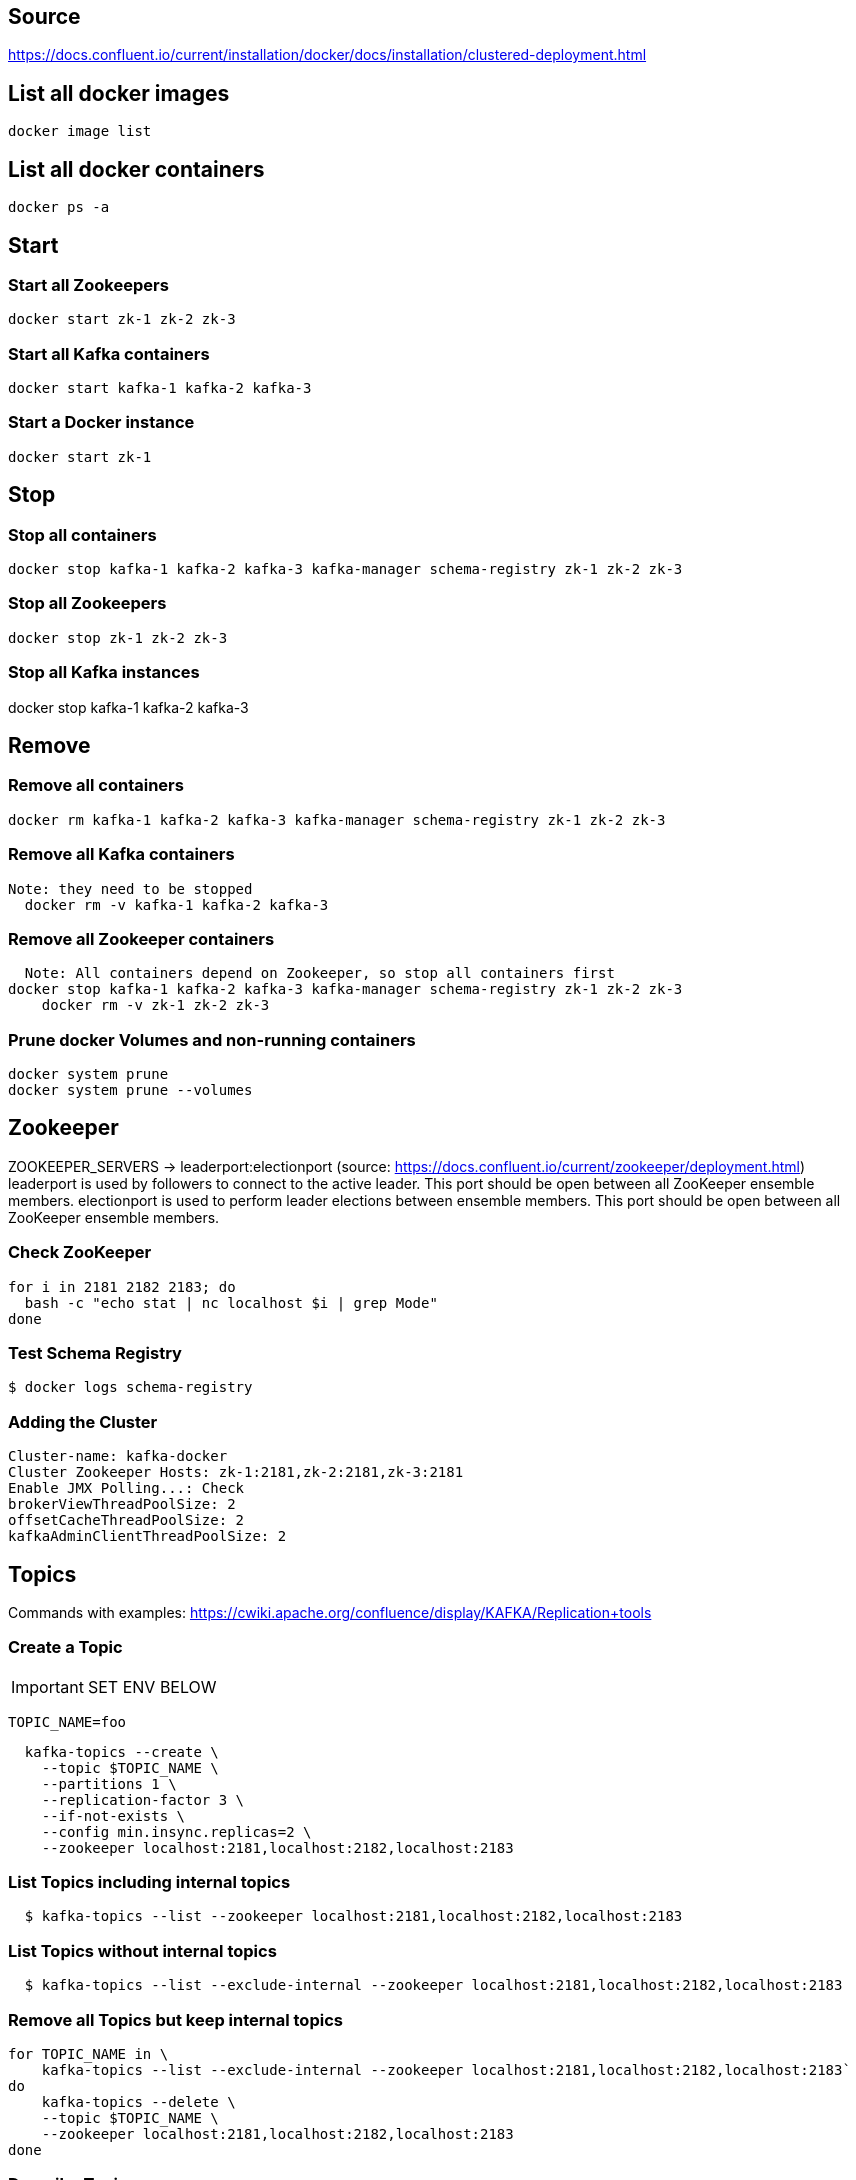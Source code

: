 == Source
https://docs.confluent.io/current/installation/docker/docs/installation/clustered-deployment.html

== List all docker images
  docker image list

== List all docker containers
  docker ps -a

// -------------------------------

== Start ==
=== Start all Zookeepers
  docker start zk-1 zk-2 zk-3

=== Start all Kafka containers
  docker start kafka-1 kafka-2 kafka-3

=== Start a Docker instance
  docker start zk-1

// -------------------------------

== Stop ==
=== Stop all containers
  docker stop kafka-1 kafka-2 kafka-3 kafka-manager schema-registry zk-1 zk-2 zk-3

=== Stop all Zookeepers
  docker stop zk-1 zk-2 zk-3

=== Stop all Kafka instances
docker stop kafka-1 kafka-2 kafka-3

// -------------------------------

== Remove ==
=== Remove all containers
  docker rm kafka-1 kafka-2 kafka-3 kafka-manager schema-registry zk-1 zk-2 zk-3

=== Remove all Kafka containers
    Note: they need to be stopped
      docker rm -v kafka-1 kafka-2 kafka-3

=== Remove all Zookeeper containers
    Note: All containers depend on Zookeeper, so stop all containers first
  docker stop kafka-1 kafka-2 kafka-3 kafka-manager schema-registry zk-1 zk-2 zk-3
      docker rm -v zk-1 zk-2 zk-3

=== Prune docker Volumes and non-running containers
  docker system prune
  docker system prune --volumes

// -------------------------------

== Zookeeper

ZOOKEEPER_SERVERS -> leaderport:electionport (source: https://docs.confluent.io/current/zookeeper/deployment.html)
leaderport is used by followers to connect to the active leader. This port should be open between all ZooKeeper ensemble members.
electionport is used to perform leader elections between ensemble members. This port should be open between all ZooKeeper ensemble members.


=== Check ZooKeeper

....
for i in 2181 2182 2183; do
  bash -c "echo stat | nc localhost $i | grep Mode"
done
....

//-------------------------------------------------

=== Test Schema Registry
  $ docker logs schema-registry

//-------------------------------------------------

=== Adding the Cluster
....
Cluster-name: kafka-docker
Cluster Zookeeper Hosts: zk-1:2181,zk-2:2181,zk-3:2181
Enable JMX Polling...: Check
brokerViewThreadPoolSize: 2
offsetCacheThreadPoolSize: 2
kafkaAdminClientThreadPoolSize: 2
....
//-------------------------------------------------

== Topics

Commands with examples: https://cwiki.apache.org/confluence/display/KAFKA/Replication+tools

=== Create a Topic

IMPORTANT: SET ENV BELOW

 TOPIC_NAME=foo

....
  kafka-topics --create \
    --topic $TOPIC_NAME \
    --partitions 1 \
    --replication-factor 3 \
    --if-not-exists \
    --config min.insync.replicas=2 \
    --zookeeper localhost:2181,localhost:2182,localhost:2183
....

=== List Topics including internal topics
....
  $ kafka-topics --list --zookeeper localhost:2181,localhost:2182,localhost:2183
....

=== List Topics without internal topics
....
  $ kafka-topics --list --exclude-internal --zookeeper localhost:2181,localhost:2182,localhost:2183
....

=== Remove all Topics but keep internal topics
....

for TOPIC_NAME in \
    kafka-topics --list --exclude-internal --zookeeper localhost:2181,localhost:2182,localhost:2183`
do
    kafka-topics --delete \
    --topic $TOPIC_NAME \
    --zookeeper localhost:2181,localhost:2182,localhost:2183
done

....

=== Describe Topic
....
  $ kafka-topics --describe --topic $TOPIC_NAME --zookeeper localhost:2181,localhost:2182,localhost:2183
....
=== Generate Data to Topic
....
  $ bash -c "seq 42 | kafka-console-producer --broker-list localhost:9092 --topic $TOPIC_NAME && echo 'Produced 42 messages.'"
....
=== Receive Data
....
  $ kafka-console-consumer --bootstrap-server localhost:9092 --topic $TOPIC_NAME --from-beginning --max-messages 42
....

== Offsets
To view messages from the __offsets_topic:
....
kafka-console-consumer --formatter "kafka.coordinator.group.GroupMetadataManager\$OffsetsMessageFormatter" --bootstrap-server localhost:9092,localhost:9093,localhost:9094 --topic __consumer_offsets
....

To view offsets for a certain consumer group:
....
kafka-run-class kafka.admin.ConsumerGroupCommand --bootstrap-server localhost:9092,localhost:9093,localhost:9094 --describe --group my-group
....

== Run interactive shell
